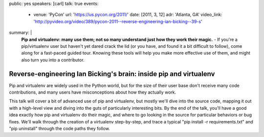 public: yes
speakers: [carl]
talk: true
events:
  - venue: 'PyCon'
    url: 'https://us.pycon.org/2011/'
    date: [2011, 3, 12]
    adr: 'Atlanta, GA'
    video_link: 'http://pyvideo.org/video/389/pycon-2011--reverse-engineering-ian-bicking--39-s'
summary: |
  **Pip and virtualenv: many use them;
  not so many understand just how they work their magic.** -
  If you're a pip/virtualenv user but
  haven't yet dared crack the lid
  (or you have, and found it a bit difficult to follow),
  come along for a fast-paced guided tour.
  Knowing these tools will help you make more effective use of them,
  and might also turn you into a contributor.


Reverse-engineering Ian Bicking's brain: inside pip and virtualenv
==================================================================

Pip and virtualenv are widely used in the Python world,
but for the size of their user base don't receive many code contributions,
and many users have misconceptions about how they actually work.

This talk will cover a bit of advanced use of pip and virtualenv,
but mostly we'll dive into the source code,
mapping it out with a high-level view and
diving into the guts of particularly interesting bits.
By the end of the talk, you'll have a good idea exactly how
pip and virtualenv do their magic,
and where to go looking in the source
for particular behaviors or bug fixes.
We'll walk through the creation of a virtualenv step-by-step,
and trace a typical "pip install -r requirements.txt"
and "pip uninstall" through the code paths they follow.
